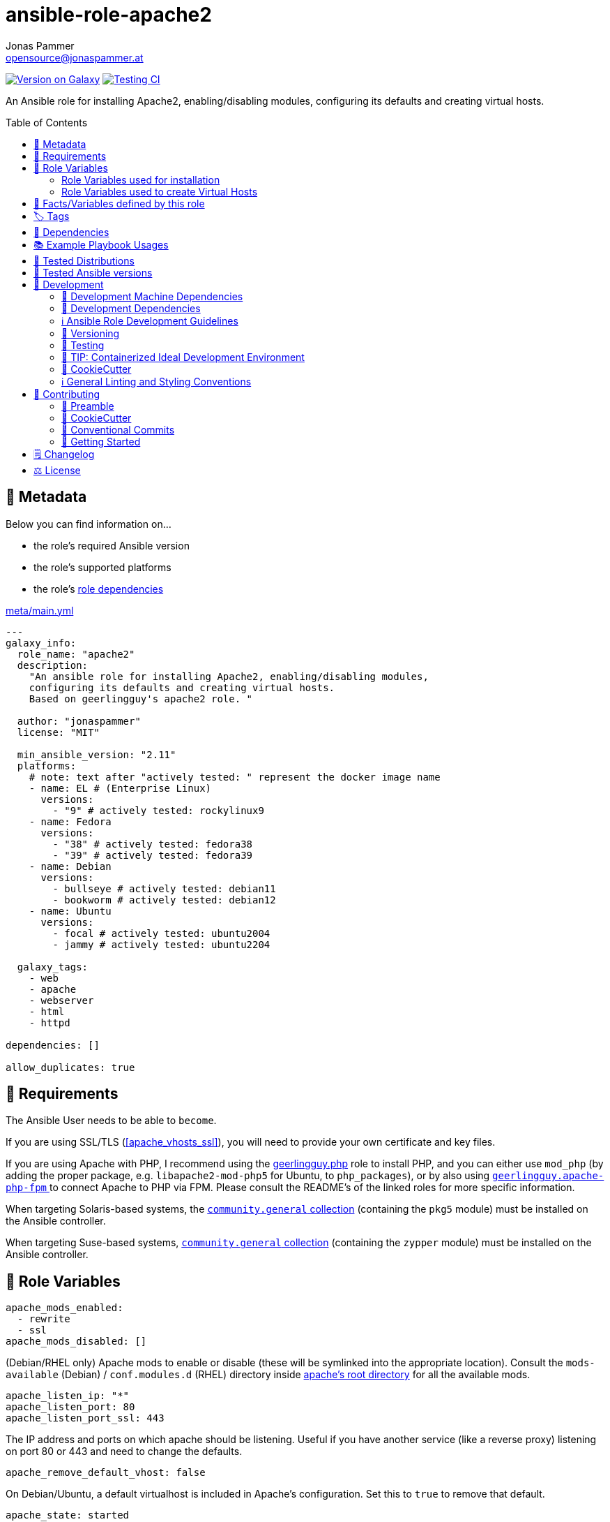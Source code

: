// This file is being generated by .github/workflows/gh-pages.yml - all local changes will be lost eventually!
= ansible-role-apache2
Jonas Pammer <opensource@jonaspammer.at>;
:toc: left
:toclevels: 2
:toc-placement!:
:source-highlighter: rouge


https://galaxy.ansible.com/jonaspammer/apache2[image:https://img.shields.io/badge/available%20on%20ansible%20galaxy-jonaspammer.apache2-brightgreen[Version on Galaxy]]
// Very Relevant Status Badges
https://github.com/JonasPammer/ansible-role-apache2/actions/workflows/ci.yml[image:https://github.com/JonasPammer/ansible-role-apache2/actions/workflows/ci.yml/badge.svg[Testing CI]]


An Ansible role for installing Apache2, enabling/disabling modules, configuring its defaults and creating virtual hosts.


toc::[]

[[meta]]
== 🔎 Metadata
Below you can find information on…

* the role's required Ansible version
* the role's supported platforms
* the role's https://docs.ansible.com/ansible/latest/user_guide/playbooks_reuse_roles.html#role-dependencies[role dependencies]

.link:meta/main.yml[]
[source,yaml]
----
---
galaxy_info:
  role_name: "apache2"
  description:
    "An ansible role for installing Apache2, enabling/disabling modules,
    configuring its defaults and creating virtual hosts.
    Based on geerlingguy's apache2 role. "

  author: "jonaspammer"
  license: "MIT"

  min_ansible_version: "2.11"
  platforms:
    # note: text after "actively tested: " represent the docker image name
    - name: EL # (Enterprise Linux)
      versions:
        - "9" # actively tested: rockylinux9
    - name: Fedora
      versions:
        - "38" # actively tested: fedora38
        - "39" # actively tested: fedora39
    - name: Debian
      versions:
        - bullseye # actively tested: debian11
        - bookworm # actively tested: debian12
    - name: Ubuntu
      versions:
        - focal # actively tested: ubuntu2004
        - jammy # actively tested: ubuntu2204

  galaxy_tags:
    - web
    - apache
    - webserver
    - html
    - httpd

dependencies: []

allow_duplicates: true
----


[[requirements]]
== 📌 Requirements
// Any prerequisites that may not be covered by this role or Ansible itself should be mentioned here.
The Ansible User needs to be able to `become`.

If you are using SSL/TLS (<<apache_vhosts_ssl>>), you will need to provide your own certificate and key files.

If you are using Apache with PHP, I recommend using the
https://github.com/geerlingguy/ansible-role-php/[geerlingguy.php] role
to install PHP, and you can either use `mod_php`
(by adding the proper package, e.g. `libapache2-mod-php5` for Ubuntu, to `php_packages`),
or by also using
https://github.com/geerlingguy/ansible-role-apache-php-fpm[`geerlingguy.apache-php-fpm` ]
to connect Apache to PHP via FPM.
Please consult the README's of the linked roles for more specific information.

When targeting Solaris-based systems,
the https://galaxy.ansible.com/community/general[`community.general` collection]
(containing the `pkg5` module) must be installed on the Ansible controller.

When targeting Suse-based systems,
https://galaxy.ansible.com/community/general[`community.general` collection]
(containing the `zypper` module) must be installed on the Ansible controller.


[[variables]]
== 📜 Role Variables
// A description of the settable variables for this role should go here
// and any variables that can/should be set via parameters to the role.
// Any variables that are read from other roles and/or the global scope (ie. hostvars, group vars, etc.)
// should be mentioned here as well.

[source,yaml]
----
apache_mods_enabled:
  - rewrite
  - ssl
apache_mods_disabled: []
----
(Debian/RHEL only)
Apache mods to enable or disable (these will be symlinked into the appropriate location).
Consult the `mods-available` (Debian) / `conf.modules.d` (RHEL) directory inside <<apache__server_root_dir,apache's root directory>> for all the available mods.

[source,yaml]
----
apache_listen_ip: "*"
apache_listen_port: 80
apache_listen_port_ssl: 443
----
The IP address and ports on which apache should be listening.
Useful if you have another service (like a reverse proxy) listening
on port 80 or 443 and need to change the defaults.

[source,yaml]
----
apache_remove_default_vhost: false
----
On Debian/Ubuntu, a default virtualhost is included in Apache's configuration.
Set this to `true` to remove that default.

[source,yaml]
----
apache_state: started
----
Set initial apache state.
Recommended values: `started` or `stopped`

[source,yaml]
----
apache_enabled: true
----
Set initial apache service status.
Recommended values: `true` or `false`

[source,yaml]
----
apache_restart_state: restarted
----
Sets the state to put apache in when a configuration change was made
(i.e., when the `restart apache` handler has been called).
Recommended values: `restarted` or `reloaded`

[[apache_default_favicon]]
[source,yaml]
----
apache_default_favicon: favicon.ico
----
Path to a file on the local Ansible Controller to be copied to the server
and used by Apache as a default favicon.

=== Role Variables used for installation

[source,yaml]
----
apache_packages: [OS-specific by default, see /defaults directory]
----
A list of package names for installing Apache2 and most-necessary utilities.

[source,yaml]
----
apache_packages_state: present
----
If you have enabled any additional repositories such as
https://launchpad.net/~ondrej/+archive/ubuntu/apache2[`ondrej/apache2`],
https://fedoraproject.org/wiki/EPEL[`EPEL`], or
http://rpms.remirepo.net/[`remi`],
you may want an easy way to upgrade versions.
To ensure so, set this to `latest`.

[source,yaml]
----
apache_enablerepo: ""
----
(RHEL/CentOS only)
The https://docs.ansible.com/ansible/latest/collections/ansible/builtin/yum_module.html#parameter-enablerepo[repository]
to use when installing Apache.
If you'd like later versions of Apache than are available in the OS's core repositories,
use a repository like
https://fedoraproject.org/wiki/EPEL[EPEL]
(which can be installed with the `repo-epel` role).

=== Role Variables used to create Virtual Hosts

[TIP]
Head over to the <<example_playbooks>>-Section for
examples showing how the produced VirtualHost-File may look like.

[NOTE]
====
This role tries to ensure a *working* apache configuration by running
https://httpd.apache.org/docs/2.4/programs/httpd.html[syntax tests for all configuration files (`-t`)]
and reverting the generated virtualhost if an error occurred.
====

[source,yaml]
----
apache_create_vhosts: true
apache_vhosts_filename: "vhosts.conf"
apache_vhosts_template: "vhosts.conf.j2"
----
If set to `true`, a vhosts file managed by the variables of this role (see below),
is created and placed in the Apache configuration folder.
If set to `false`, you can place your own vhosts file into Apache's configuration folder and skip the convenient (but more basic) one added by this role.

You can also override the template used and set a path to your own template,
if you need to further customize the layout of your VirtualHost.

[source,yaml]
----
apache_global_vhost_settings: |
  DirectoryIndex index.php index.html
----
This variable gets used *_outside any <VirtualHost> Directive_*
in the generated virtualhost file.

[WARNING]
=====
You hereby change the configurations applied to Apache's general context
(instead of changing the configurations applied to, for example, a `<VirtualHost>`/ `<Directory>`/…).

A thing to understand with this default value is that
*the `DirectoryIndex` does not _set_ but rather _append_*
(Meaning we do not reverse any other configuration made),
as noted on its Documentation page:

[quote,https://httpd.apache.org/docs/2.4/mod/mod_dir.html]
____
Multiple `DirectoryIndex` directives within the same context will add to
the list of resources to look for rather than replace.
____
=====

[source,yaml]
----
apache_vhosts:
  - servername: "local.dev"
    documentroot: "/var/www/html"
----
For each entry in this list,
a `<VirtualHost>`-Directive listening to
`{{ apache_listen_ip }}:{{ apache_listen_port }}`
will be generated.

Each entry of a list may have the following properties
(Consult the <<example_playbooks>>-Section for Examples.
Consult the linked official documentation pages for the documentation
of the actual Apache Directives they represent).

`https://httpd.apache.org/docs/2.4/mod/core.html#servername[servername]` (required)::

`https://httpd.apache.org/docs/2.4/mod/core.html#serveralias[serveralias]`::

`https://httpd.apache.org/docs/2.4/mod/core.html#serveradmin[serveradmin]`::

`https://httpd.apache.org/docs/2.4/mod/core.html#documentroot[documentroot]`::

`documentroot__link:https://httpd.apache.org/docs/2.4/mod/core.html#servername[allowoverride]`::
`AllowOverride`-Directive used inside the `<Directory>` of the `DocumentRoot`. +
Defaults to the value of `apache_vhosts_default_documentroot__allowoverride`.

`documentroot__link:https://httpd.apache.org/docs/2.4/mod/core.html#options[options]`::
`Options`-Directive used inside the `<Directory>` of the `DocumentRoot`. +
Defaults to the value of `apache_vhosts_default_documentroot__options`.

https://httpd.apache.org/docs/2.4/mod/mod_log_config.html#logformat[`logformat`]::

`https://httpd.apache.org/docs/2.4/mod/core.html#loglevel[loglevel]`::

[[apache_vhosts__errorlog]]
`https://httpd.apache.org/docs/2.4/mod/core.html#errorlog[errorlog]`::
Either a string  (representing the path. does not get automatically quoted)
or a complex data type:
+
====
`path`::
Path.
Gets enquoted in `"`.

`extra`::
Additional String to append after `path`.

`extra_parameters`::
This variable gets inserted as-is *before* the actual `ErrorLog` statement
(with an indent of 2).
+
The use case for this parameter may be to enable Conditional Logs using
`SetEnvIf` / `SetEnv` or setting a custom `LogFormat` for this ErrorLog
https://httpd.apache.org/docs/2.4/logs.html[Apache's core Documentation].
====

[[apache_vhosts__customlogs]]
`https://httpd.apache.org/docs/2.4/mod/mod_log_config.html#customlog[customlogs]`::
Array of CustomLogs.
Each Entry may either be a string (does not get automatically quoted)
or a complex data type:
+
====
`path`::
Path.
Gets enquoted in `"`.

`extra`::
Additional String to append after `path`.
Does not get quoted
(to allow for the complex additional optional parameters of CustomLog one may want to supply).


`extra_parameters`::
This variable gets inserted as-is *before* the actual `CustomLog` statement
(with an indent of 2).
+
The use case for this parameter may be to enable Conditional Logs using
`SetEnvIf` / `SetEnv` or setting a custom `LogFormat` for this specifc CustomLog
as per https://httpd.apache.org/docs/2.4/logs.html[Apache's mod_log_config Documentation].
====


`extra_parameters`::
This variable gets inserted as-is into the very end of the looped `<VirtualHost>` (with an indent of 2).


[[apache_vhosts_ssl]]
[source,yaml]
----
apache_vhosts_ssl: []
----

For each entry in this list,
a `<VirtualHost>`-Directive listening to
`{{ apache_listen_ip }}:{{ apache_listen_port_ssl }}`
will be generated.

Each entry of a list may have the following properties
(Consult the <<example_playbooks>>-Section for Examples)
(Consult the linked official documentation pages for the documentation
of the actual Apache Directives they represent).

`https://httpd.apache.org/docs/2.4/mod/core.html#servername[servername]` (required)::

`https://httpd.apache.org/docs/2.4/mod/core.html#serveralias[serveralias]`::

`https://httpd.apache.org/docs/2.4/mod/core.html#serveradmin[serveradmin]`::

`https://httpd.apache.org/docs/2.4/mod/core.html#documentroot[documentroot]`::

`documentroot__link:https://httpd.apache.org/docs/2.4/mod/core.html#servername[allowoverride]`::
`AllowOverride`-Directive used inside the `<Directory>` of the `DocumentRoot`. +
Defaults to `apache_vhosts_default_documentroot__allowoverride`.

`documentroot__link:https://httpd.apache.org/docs/2.4/mod/core.html#options[options]`::
`Options`-Directive used inside the `<Directory>` of the `DocumentRoot`.
Defaults to `apache_vhosts_default_documentroot__options`.

`no_actual_ssl`::
If set to True, the `<VirtualHost>` will have no SSL* Options.
Used only when you want a http-to-https redirect you defined in `extra_parameters`.

https://httpd.apache.org/docs/current/mod/mod_ssl.html#sslcertificatefile[ssl_certificate_file] (required)::
https://httpd.apache.org/docs/current/mod/mod_ssl.html#sslcertificatekeyfile[ssl_certificate_key_file] (required)::
https://httpd.apache.org/docs/current/mod/mod_ssl.html#sslcertificatechainfile[ssl_certificate_chain_file]::
_Please note that this Deprecated._


https://httpd.apache.org/docs/2.4/mod/mod_log_config.html#logformat[`logformat`]::

`https://httpd.apache.org/docs/2.4/mod/core.html#loglevel[loglevel]`::

`https://httpd.apache.org/docs/2.4/mod/core.html#errorlog[errorlog]`::
Equivalent of <<apache_vhosts__errorlog,apache_vhosts.errorlog>>.

`https://httpd.apache.org/docs/2.4/mod/mod_log_config.html#customlog[customlogs]`::
Array of CustomLogs.
Equivalent of <<apache_vhosts__customlogs,apache_vhosts.customlogs>>.


`extra_parameters`::
This variable gets inserted as-is into the very end of the looped `<VirtualHost>` (with an indent of 2).


[source,yaml]
----
apache_ignore_missing_ssl_certificate: true
----
If set to `false`, a given entry of `apache_vhosts_ssl`
will only be generated if its `sslcertificatefile` exists.

[source,yaml]
----
apache_ssl_protocol: "All -SSLv2 -SSLv3"
apache_ssl_cipher_suite: "AES256+EECDH:AES256+EDH"
----
These variable are used as default for every `apache_vhosts_ssl`.
They are named the same way as used in said Role variables
(except for their prefix of course).
Consult https://httpd.apache.org/docs/current/mod/mod_ssl.html[
Apache's Documentation]
for the documentation of the actual Apache Directives they represent.


[source,yaml]
----
apache_vhosts_default_documentroot__allowoverride: "All"
apache_vhosts_default_documentroot__options: "-Indexes +FollowSymLinks"
----


[[public_vars]]
== 📜 Facts/Variables defined by this role

Each variable listed in this section
is dynamically defined when executing this role (and can only be overwritten using `ansible.builtin.set_facts`) _and_
is meant to be used not just internally.


[[apache__service]]
.`pass:[apache__service]`
****
.Example Usage outside this role:
[source,yaml]
----
# handlers file for roles.xyz
- name: restart apache2
  ansible.builtin.service:
    name: "{{ apache__service | default('apache2') }}"
    state: restarted
----
****


[[apache__daemon]]
.`pass:[apache__daemon_dir]`, `pass:[apache__daemon]`
****
Executable Name and Directory of the `apache2` command.
****


[[apache__server_root_dir]]
.`pass:[apache__server_root_dir]`
****
Directory containing all Apache2 configuration (in `/etc`).
****

[[debian_is_different_note]]
[NOTE]
====
When working with any of the below configuration values you need to remember:

[quote,Comment found in a Debian 10's /etc/apache2/apache2.conf]
______
The Apache 2 web server configuration in *Debian is quite different to
upstream's suggested way* to configure the web server. This is because Debian's
default Apache2 installation attempts to make adding and removing modules,
virtual hosts, and extra configuration directives as flexible as possible, in
order to make automating the changes and administering the server as easy as
possible.
______

This means that the `pass:[apache__server_root_dir]`
*on Debian* looks like this:

.`tree /etc/apache2` of a fresh Debian 10 machine after apache2 install
----
.
├── apache2.conf
├── conf-available
│   ├── charset.conf
│   ├── localized-error-pages.conf
│   ├── other-vhosts-access-log.conf
│   ├── php7.4-fpm.conf
│   ├── security.conf
│   └── serve-cgi-bin.conf
├── conf-enabled
│   ├── charset.conf -> ../conf-available/charset.conf
│   └── …
├── envvars
├── magic
├── mods-available
│   ├── access_compat.load
│   ├── alias.load
│   ├── alias.conf
│   └── …
├── mods-enabled
│   ├── access_compat.load -> ../mods-available/access_compat.load
│   ├── alias.conf -> ../mods-available/alias.conf
│   ├── alias.load -> ../mods-available/alias.load
│   └── …
├── ports.conf
├── sites-available
│   ├── 000-default.conf
│   └── default-ssl.conf
└── sites-enabled
    └── 000-default.conf -> ../sites-available/000-default.conf
----

While #on other systems it looks like this#:

.`tree /etc/apache2` of a fresh CentOS 8 machine after apache2 install
----
.
├── conf
│   ├── httpd.conf
│   └── magic
├── conf.d
│   ├── autoindex.conf
│   ├── ssl.conf
│   ├── userdir.conf
│   └── welcome.conf
├── conf.modules.d
│   ├── 00-base.conf
│   ├── 00-dav.conf
│   ├── 00-lua.conf
│   ├── 00-mpm.conf
│   ├── 00-optional.conf
│   ├── 00-proxy.conf
│   ├── 00-ssl.conf
│   ├── 00-systemd.conf
│   ├── 01-cgi.conf
│   ├── 10-h2.conf
│   ├── 10-proxy_h2.conf
│   └── README
├── logs -> ../../var/log/httpd
│   └── …
└── modules -> ../../usr/lib64/httpd/modules
    ├── mod_access_compat.so
    ├── mod_actions.so
    ├── mod_alias.so
    └── …
----
====


[[apache__primary_configuration_file_path]]
.`pass:[apache__primary_configuration_file_path]`
****
Apache2's primary configuration file,
which http://httpd.apache.org/docs/2.4/mod/core.html#include[
`Include`]'s all the other files and contains some other Directives itself.

.Taking a look into how what is Include'ed
[TIP]
====
Debian's Apache2 Include Directives as found in `pass:[apache__primary_configuration_file_path]`:

[source,ini]
----
# Include module configuration:
IncludeOptional mods-enabled/*.load
IncludeOptional mods-enabled/*.conf

# Include list of ports to listen on
Include ports.conf

# Include of directories ignores editors' and dpkg's backup files,
# Include generic snippets of statements

IncludeOptional conf-enabled/*.conf
# Include the virtual host configurations:
IncludeOptional sites-enabled/*.conf
----

RHEL's Apache2 Include Directives as found in `pass:[apache__primary_configuration_file_path]` on a CentOS 8 Machine:

[source,ini]
----
# Dynamic Shared Object (DSO) Support
#
# To be able to use the functionality of a module which was built as a DSO you
# have to place corresponding `LoadModule' lines at this location so the
# directives contained in it are actually available _before_ they are used.
# Statically compiled modules (those listed by `httpd -l') do not need
# to be loaded here.
#
# Example:
# LoadModule foo_module modules/mod_foo.so
Include conf.modules.d/*.conf

# Supplemental configuration:
IncludeOptional conf.d/*.conf
----
====
****


[[apache__ports_configuration_file]]
.`pass:[apache__ports_configuration_file]`
*****
Apache2 Configuration File that houses the directives used
to determine listening ports for incoming connections.

On some systems this is the same as `pass:[apache__primary_configuration_file_path]`,
but on some it is an own file which is being
http://httpd.apache.org/docs/2.4/mod/core.html#include[
`Include`]-ed by said `pass:[apache__primary_configuration_file_path]`.
*****


[[apache__server_conf_dir]]
.`pass:[apache__server_conf_dir]`
****
Directory which houses all http://httpd.apache.org/docs/2.4/mod/core.html#include[
`Include`]-ed files.

This directory may not be `Include`-ed itself but have sub-directories that are being `Include`-ed.
Consult the NOTE/TIP found in <<apache__primary_configuration_file_path>>
to know what Directories are being `Include`-ed by default on different OS'es.
****

[[apache__default_log_dir]]
.`pass:[apache__default_log_dir]`
****
Directory in `/var` used by default for all virtual hosts.

The below output shows the typical default file contents
of this folder for the major distros:

.RedHat
----
[root@instance-py3-ansible-5 /]# ls -l /var/log/httpd/
total 8
-rw-r--r-- 1 root root   0 Jun 11 11:16 access_log
-rw-r--r-- 1 root root 980 Jun 11 11:16 error_log
-rw-r--r-- 1 root root   0 Jun 11 11:16 ssl_access_log
-rw-r--r-- 1 root root 328 Jun 11 11:16 ssl_error_log
-rw-r--r-- 1 root root   0 Jun 11 11:16 ssl_request_log
----

.Debian
----
root@instance-py3-ansible-5-debian10:/# ls -l /var/log/apache2
total 4
-rw-r----- 1 root adm     0 Aug 29 10:17 access.log
-rw-r----- 1 root adm  2133 Aug 29 10:18 error.log
-rw-r--r-- 1 root root    0 Aug 29 10:18 local2-error.log
-rw-r----- 1 root adm     0 Aug 29 10:17 other_vhosts_access.log
----
****


[[tags]]
== 🏷️ Tags

// Checkout https://github.com/tribe29/ansible-collection-tribe29.checkmk/blob/main/roles/server/README.md#tags
// for an awesome example of grouping tasks using tags

Tasks are tagged with the following
https://docs.ansible.com/ansible/latest/user_guide/playbooks_tags.html#adding-tags-to-roles[tags]:

[cols="1,1"]
|===
|Tag | Purpose

2+| This role does not have officially documented tags yet.

// | download-xyz
// |
// | install-prerequisites
// |
// | install
// |
// | create-xyz
// |
|===

You can use Ansible to skip tasks, or only run certain tasks by using these tags. By default, all tasks are run when no tags are specified.


[[dependencies]]
== 👫 Dependencies
// A list of other roles should go here,
// plus any details in regard to parameters that may need to be set for other roles,
// or variables that are used from other roles.



[[example_playbooks]]
== 📚 Example Playbook Usages
// Including examples of how to use this role in a playbook for common scenarios is always nice for users.

[NOTE]
====
This role is part of https://github.com/JonasPammer/ansible-roles[
many compatible purpose-specific roles of mine].

The machine needs to be prepared.
In CI, this is done in `molecule/resources/prepare.yml`
which sources its soft dependencies from `requirements.yml`:

.link:molecule/resources/prepare.yml[]
[source,yaml]
----
---
- name: prepare
  hosts: all
  become: true
  gather_facts: false

  roles:
    - role: jonaspammer.bootstrap
    #    - name: jonaspammer.core_dependencies
----

The following diagram is a compilation of the "soft dependencies" of this role
as well as the recursive tree of their soft dependencies.

image:https://raw.githubusercontent.com/JonasPammer/ansible-roles/master/graphs/dependencies_apache2.svg[
requirements.yml dependency graph of jonaspammer.apache2]
====


.Standard Installation (no variables)
====
* The following yaml:
+
[source,yaml]
----
roles:
  - role: jonaspammer.apache2
----
+
generates the following VirtualHost:
+
[source]
-----
# Ansible managed
DirectoryIndex index.php index.html
<VirtualHost *:80>
    ServerName local.dev
    DocumentRoot "/var/www/html"

    <Directory "/var/www/html">
        AllowOverride All
        Options -Indexes +FollowSymLinks
        Require all granted
    </Directory>
</VirtualHost>
-----
+
For Reference, this is the default vhost shipped with Debian/Ubuntu systems
(which can be removed by setting `apache_remove_default_vhost` to true)
+
[source]
-----
<VirtualHost *:80>
        ServerAdmin webmaster@localhost
        DocumentRoot /var/www/html

        ErrorLog ${APACHE_LOG_DIR}/error.log
        CustomLog ${APACHE_LOG_DIR}/access.log combined
</VirtualHost>
-----

Given no role configuration, the deviance's from just installing Apache2 yourself are

* certain modules get activated by default (`<<apache_mods_enabled>>`).
* the system will have the above demonstrated VirtualHost
* On initial install, a file with the name of `favicon.ico` (sourced from <<apache_default_favicon>>) will be placed into `/var/www/html`
if there was no file with said name before. This favicon, by default, resembles the Ansible logo as found on Wikimedia.

_Please note that this role does *not* delete the contents of `/var/www/html`
(not even if it got created by/after apache2 initial install)._
====


.Logging
====
* The following yaml:
+
[source,yaml]
----
roles:
  - role: jonaspammer.apache2

vars:
  apache_vhost_filename: "local2.dev.conf"
  apache_vhosts:
    - servername: "wwww.local2.dev"
      loglevel: info
      errorlog: "{{ apache__default_log_dir }}/local2-error.log"
      customlog:
        path: "${{ apache__default_log_dir }}/local2-access.log"
        extra: "combined"
----
+
generates the following VirtualHost:
+
[source]
-----
# Ansible managed.

TODO
-----
====


.Usage of `extra_parameters`
====
[TIP]
======
The pipe symbol at the end of a line in YAML signifies that any indented text that follows
should be interpreted as a multi-line scalar value.
See https://yaml-multiline.info/[yaml-multiline.info] for interactive explanation.
======

* The following yaml:
+
[source,yaml]
----
roles:
  - role: jonaspammer.apache2

vars:
  apache_vhost_filename: "myvhost.conf"
  apache_vhosts:
    - servername: "www.local.dev"
      serveralias: "local.dev"
      documentroot: "/var/www/html"
      extra_parameters: |
          # Redirect all requests to 'www' subdomain. Apache 2.4+
          RewriteEngine On
          RewriteCond %{HTTP_HOST} !^www\. [NC]
          RewriteRule ^(.*)$ %{REQUEST_SCHEME}://www.%{HTTP_HOST}%{REQUEST_URI} [R=302,L]
----
+
generates the following VirtualHost:
+
[source]
-----
# Ansible managed.

TODO
-----


* The following yaml:
+
[source,yaml]
----
roles:
  - role: jonaspammer.apache2

vars:
  apache_vhost_filename: "myvhost.conf"
  apache_vhosts:
    - servername: "srvcmk.intra.jonaspammer.com"
      extra_parameters: |
        Redirect / {{ checkmk_site_url }}

----
+
generates the following VirtualHost:
+
[source]
-----
# Ansible managed.
DirectoryIndex index.php index.html
<VirtualHost *:80>
    ServerName srvcmk.intra.jonaspammer.com

    Redirect / http://srvcmk.intra.jonaspammer.at/master
</VirtualHost>
-----
====

.Creating your own virtualhost file / Integrate into a role
====
_The apache2 role may be executed multiple times in a play, with the primary purpose of
https://docs.ansible.com/ansible/latest/user_guide/playbooks_reuse_roles.html#using-allow-duplicates-true[this allowance]
being to be able to create virtualhosts._

[source,yaml,subs="+quotes,macros"]
----
- tasks:
    pass:[#]...
    - name: Generate Apache2 VirtualHost.
      ansible.builtin.#include_role#: "apache2"
      vars:
        #apache_vhost_filename: "myapp.conf"#
        apache_vhosts:
          - servername: "www.myapp.dev"
            serveralias: "myapp.dev"
            DocumentRoot: "/opt/myapp"
    pass:[#]...
----
====


[[tested-distributions]]
== 🧪 Tested Distributions

A role may work on different *distributions*, like Red Hat Enterprise Linux (RHEL),
even though there is no test for this exact distribution.

// good reference for what to follow -- most starred and pinned project of geerlingguy:
// https://github.com/geerlingguy/ansible-role-docker/blob/master/.github/workflows/ci.yml
|===
| OS Family | Distribution | Distribution Release Date | Distribution End of Life | Accompanying Docker Image

// https://endoflife.date/rocky-linux
| Rocky
| Rocky Linux 8 (https://www.howtogeek.com/devops/is-rocky-linux-the-new-centos/[RHEL/CentOS 8 in disguise])
| 2021-06
| 2029-05
| https://github.com/geerlingguy/docker-rockylinux8-ansible/actions?query=workflow%3ABuild[image:https://github.com/geerlingguy/docker-rockylinux8-ansible/workflows/Build/badge.svg?branch=master[CI]]

| Rocky
| Rocky Linux 9
| 2022-07
| 2032-05
| https://github.com/geerlingguy/docker-rockylinux9-ansible/actions?query=workflow%3ABuild[image:https://github.com/geerlingguy/docker-rockylinux9-ansible/workflows/Build/badge.svg?branch=master[CI]]

// https://endoflife.date/fedora (13 Months)
| RedHat
| Fedora 39
| 2023-11
| 2024-12
| https://github.com/geerlingguy/docker-fedora39-ansible/actions?query=workflow%3ABuild[image:https://github.com/geerlingguy/docker-fedora39-ansible/workflows/Build/badge.svg?branch=master[CI]]

// https://ubuntu.com/about/release-cycle
| Debian
| Ubuntu 20.04 LTS
| 2021-04
| 2025-04
| https://github.com/geerlingguy/docker-ubuntu2004-ansible/actions?query=workflow%3ABuild[image:https://github.com/geerlingguy/docker-ubuntu2004-ansible/workflows/Build/badge.svg?branch=master[CI]]

| Debian
| Ubuntu 22.04 LTS
| 2022-04
| 2027-04
| https://github.com/geerlingguy/docker-ubuntu2204-ansible/actions?query=workflow%3ABuild[image:https://github.com/geerlingguy/docker-ubuntu2204-ansible/workflows/Build/badge.svg?branch=master[CI]]

// https://wiki.debian.org/DebianReleases
// https://wiki.debian.org/LTS
| Debian
| Debian 11
| 2021-08
| 2024-06 (2026-06 LTS)
| https://github.com/geerlingguy/docker-debian11-ansible/actions?query=workflow%3ABuild[image:https://github.com/geerlingguy/docker-debian11-ansible/workflows/Build/badge.svg?branch=master[CI]]

| Debian
| Debian 12
| 2023-06
| 2026-06 (2028-06 LTS)
| https://github.com/geerlingguy/docker-debian12-ansible/actions?query=workflow%3ABuild[image:https://github.com/geerlingguy/docker-debian12-ansible/workflows/Build/badge.svg?branch=master[CI]]
|===


[[tested-ansible-versions]]
== 🧪 Tested Ansible versions

The tested ansible versions try to stay equivalent with the
https://github.com/ansible-collections/community.general#tested-with-ansible[
support pattern of Ansible's `community.general` collection].
As of writing this is:

* 2.13 (Ansible 6)
* 2.14 (Ansible 7)
* 2.15 (Ansible 8)
* 2.16 (Ansible 9)


[[development]]
== 📝 Development
// Badges about Conventions in this Project
https://conventionalcommits.org[image:https://img.shields.io/badge/Conventional%20Commits-1.0.0-yellow.svg[Conventional Commits]]
https://results.pre-commit.ci/latest/github/JonasPammer/ansible-role-apache2/master[image:https://results.pre-commit.ci/badge/github/JonasPammer/ansible-role-apache2/master.svg[pre-commit.ci status]]
// image:https://img.shields.io/badge/pre--commit-enabled-brightgreen?logo=pre-commit&logoColor=white[pre-commit, link=https://github.com/pre-commit/pre-commit]

[[development-system-dependencies]]
=== 📌 Development Machine Dependencies

* Python 3.10 or greater
* Docker

[[development-dependencies]]
=== 📌 Development Dependencies
Development Dependencies are defined in a
https://pip.pypa.io/en/stable/user_guide/#requirements-files[pip requirements file]
named `requirements-dev.txt`.
Example Installation Instructions for Linux are shown below:

----
# "optional": create a python virtualenv and activate it for the current shell session
$ python3 -m venv venv
$ source venv/bin/activate

$ python3 -m pip install -r requirements-dev.txt
----

[[development-guidelines]]
=== ℹ️ Ansible Role Development Guidelines

Please take a look at my https://github.com/JonasPammer/cookiecutter-ansible-role/blob/master/ROLE_DEVELOPMENT_GUIDELINES.adoc[
Ansible Role Development Guidelines].

If interested, I've also written down some
https://github.com/JonasPammer/cookiecutter-ansible-role/blob/master/ROLE_DEVELOPMENT_TIPS.adoc[
General Ansible Role Development (Best) Practices].

[[versioning]]
=== 🔢 Versioning

Versions are defined using https://git-scm.com/book/en/v2/Git-Basics-Tagging[Tags],
which in turn are https://galaxy.ansible.com/docs/contributing/version.html[recognized and used] by Ansible Galaxy.

*Versions must not start with `v`.*

When a new tag is pushed, https://github.com/JonasPammer/ansible-role-apache2/actions/workflows/release-to-galaxy.yml[
a GitHub CI workflow]
(image:https://github.com/JonasPammer/ansible-role-apache2/actions/workflows/release-to-galaxy.yml/badge.svg[Release CI])
takes care of importing the role to my Ansible Galaxy Account.

[[testing]]
=== 🧪 Testing
Automatic Tests are run on each Contribution using GitHub Workflows.

The Tests primarily resolve around running https://molecule.readthedocs.io/en/latest/[Molecule]
on a <<tested-distributions,varying set of linux distributions>>
and using <<tested-ansible-versions,various ansible versions>>.

The molecule test also includes a step which lints all ansible playbooks using
https://github.com/ansible/ansible-lint#readme[`ansible-lint`]
to check for best practices and behaviour that could potentially be improved.

To run the tests, simply run `tox` on the command line.
You can pass an optional environment variable to define the distribution of the
Docker container that will be spun up by molecule:

----
$ MOLECULE_DISTRO=ubuntu2204 tox
----

For a list of possible values fed to `MOLECULE_DISTRO`,
take a look at the matrix defined in link:.github/workflows/ci.yml[].

==== 🐛 Debugging a Molecule Container

1. Run your molecule tests with the option `MOLECULE_DESTROY=never`, e.g.:
+
[subs="quotes,macros"]
----
$ *MOLECULE_DESTROY=never MOLECULE_DISTRO=#ubuntu1604# tox -e py3-ansible-#5#*
...
  TASK [ansible-role-pip : (redacted).] pass:[************************]
  failed: [instance-py3-ansible-9] => changed=false
...
 pass:[___________________________________ summary ____________________________________]
  pre-commit: commands succeeded
ERROR:   py3-ansible-9: commands failed
----

2. Find out the name of the molecule-provisioned docker container:
+
[subs="quotes"]
----
$ *docker ps*
#30e9b8d59cdf#   geerlingguy/docker-debian12-ansible:latest   "/lib/systemd/systemd"   8 minutes ago   Up 8 minutes                                                                                                    instance-py3-ansible-9
----

3. Get into a bash Shell of the container, and do your debugging:
+
[subs="quotes"]
----
$ *docker exec -it #30e9b8d59cdf# /bin/bash*

root@instance-py3-ansible-2:/#
----
+
[TIP]
====
If the failure you try to debug is part of your `verify.yml` step and not the actual `converge.yml`,
you may want to know that the output of ansible's modules (`vars`), hosts (`hostvars`) and
environment variables have been stored into files on both the provisioner and inside the docker machine under:
* `/var/tmp/vars.yml` (contains host variables under the `hostvars` key)
* `/var/tmp/environment.yml`
`grep`, `cat` or transfer these as you wish!
====
+
[TIP]
=====
You may also want to know that the files mentioned in the admonition above
are attached to the *GitHub CI Artifacts* of a given Workflow run. +
This allows one to check the difference between runs
and thus help in debugging what caused the bit-rot or failure in general.

image::https://user-images.githubusercontent.com/32995541/178442403-e15264ca-433a-4bc7-95db-cfadb573db3c.png[]
=====

4. After you finished your debugging, exit it and destroy the container:
+
[subs="quotes"]
----
root@instance-py3-ansible-2:/# *exit*

$ *docker stop #30e9b8d59cdf#*

$ *docker container rm #30e9b8d59cdf#*
_or_
$ *docker container prune*
----

==== 🐛 Debugging installed package versions locally

Although a standard feature in tox 3, this https://github.com/tox-dev/tox/pull/2794[now] only happens when tox recognizes the presence of a CI variable.
For example:

----
$ CI=true tox
----


[[development-container-extra]]
=== 🧃 TIP: Containerized Ideal Development Environment

This Project offers a definition for a "1-Click Containerized Development Environment".

This Container even enables one to run docker containers inside of it (Docker-In-Docker, dind),
allowing for molecule execution.

To use it:

1. Ensure you fullfill the link:https://code.visualstudio.com/docs/remote/containers#_system-requirements[
   the System requirements of Visual Studio Code Development Containers],
   optionally following the __Installation__-Section of the linked page section. +
   This includes: Installing Docker, Installing Visual Studio Code itself, and Installing the necessary Extension.
2. Clone the project to your machine
3. Open the folder of the repo in Visual Studio Code (_File - Open Folder…_).
4. If you get a prompt at the lower right corner informing you about the presence of the devcontainer definition,
you can press the accompanying button to enter it.
*Otherwise,* you can also execute the Visual Studio Command `Remote-Containers: Open Folder in Container` yourself (_View - Command Palette_ -> _type in the mentioned command_).

[TIP]
====
I recommend using `Remote-Containers: Rebuild Without Cache and Reopen in Container`
once here and there as the devcontainer feature does have some problems recognizing
changes made to its definition properly some times.
====

[NOTE]
=====
You may need to configure your host system to enable the container to use your SSH/GPG Keys.

The procedure is described https://code.visualstudio.com/remote/advancedcontainers/sharing-git-credentials[
in the official devcontainer docs under "Sharing Git credentials with your container"].
=====


[[cookiecutter]]
=== 🍪 CookieCutter

This Project shall be kept in sync with
https://github.com/JonasPammer/cookiecutter-ansible-role[the CookieCutter it was originally templated from]
using https://github.com/cruft/cruft[cruft] (if possible) or manual alteration (if needed)
to the best extend possible.

.Official Example Usage of `cruft update`
____
image::https://raw.githubusercontent.com/cruft/cruft/master/art/example_update.gif[Official Example Usage of `cruft update`]
____

==== 🕗 Changelog
When a new tag is pushed, an appropriate GitHub Release will be created
by the Repository Maintainer to provide a proper human change log with a title and description.


[[pre-commit]]
=== ℹ️ General Linting and Styling Conventions
General Linting and Styling Conventions are
https://stackoverflow.blog/2020/07/20/linters-arent-in-your-way-theyre-on-your-side/[*automatically* held up to Standards]
by various https://pre-commit.com/[`pre-commit`] hooks, at least to some extend.

Automatic Execution of pre-commit is done on each Contribution using
https://pre-commit.ci/[`pre-commit.ci`]<<note_pre-commit-ci,*>>.
Pull Requests even automatically get fixed by the same tool,
at least by hooks that automatically alter files.

[NOTE]
====
Not to confuse:
Although some pre-commit hooks may be able to warn you about script-analyzed flaws in syntax or even code to some extend (for which reason pre-commit's hooks are *part of* the test suite),
pre-commit itself does not run any real Test Suites.
For Information on Testing, see <<testing>>.
====

[TIP]
====
[[note_pre-commit-ci]]
Nevertheless, I recommend you to integrate pre-commit into your local development workflow yourself.

This can be done by cd'ing into the directory of your cloned project and running `pre-commit install`.
Doing so will make git run pre-commit checks on every commit you make,
aborting the commit themselves if a hook alarm'ed.

You can also, for example, execute pre-commit's hooks at any time by running `pre-commit run --all-files`.
====


[[contributing]]
== 💪 Contributing
image:https://img.shields.io/badge/PRs-welcome-brightgreen.svg?style=flat-square[PRs Welcome]
https://open.vscode.dev/JonasPammer/ansible-role-apache2[image:https://img.shields.io/static/v1?logo=visualstudiocode&label=&message=Open%20in%20Visual%20Studio%20Code&labelColor=2c2c32&color=007acc&logoColor=007acc[Open in Visual Studio Code]]

// Included in README.adoc
:toc:
:toclevels: 3

The following sections are generic in nature and are used to help new contributors.
The actual "Development Documentation" of this project is found under <<development>>.

=== 🤝 Preamble
First off, thank you for considering contributing to this Project.

Following these guidelines helps to communicate that you respect the time of the developers managing and developing this open source project.
In return, they should reciprocate that respect in addressing your issue, assessing changes, and helping you finalize your pull requests.

[[cookiecutter--contributing]]
=== 🍪 CookieCutter
This Project owns many of its files to
https://github.com/JonasPammer/cookiecutter-ansible-role[the CookieCutter it was originally templated from].

Please check if the edit you have in mind is actually applicable to the template
and if so make an appropriate change there instead.
Your change may also be applicable partly to the template
as well as partly to something specific to this project,
in which case you would be creating multiple PRs.

=== 💬 Conventional Commits

A casual contributor does not have to worry about following
https://github.com/JonasPammer/JonasPammer/blob/master/demystifying/conventional_commits.adoc[__the spec__]
https://www.conventionalcommits.org/en/v1.0.0/[__by definition__],
as pull requests are being squash merged into one commit in the project.
Only core contributors, i.e. those with rights to push to this project's branches, must follow it
(e.g. to allow for automatic version determination and changelog generation to work).

=== 🚀 Getting Started

Contributions are made to this repo via Issues and Pull Requests (PRs).
A few general guidelines that cover both:

* Search for existing Issues and PRs before creating your own.
* If you've never contributed before, see https://auth0.com/blog/a-first-timers-guide-to-an-open-source-project/[
  the first timer's guide on Auth0's blog] for resources and tips on how to get started.

==== Issues

Issues should be used to report problems, request a new feature, or to discuss potential changes *before* a PR is created.
When you https://github.com/JonasPammer/ansible-role-apache2/issues/new[
create a new Issue], a template will be loaded that will guide you through collecting and providing the information we need to investigate.

If you find an Issue that addresses the problem you're having,
please add your own reproduction information to the existing issue *rather than creating a new one*.
Adding a https://github.blog/2016-03-10-add-reactions-to-pull-requests-issues-and-comments/[reaction]
can also help be indicating to our maintainers that a particular problem is affecting more than just the reporter.

==== Pull Requests

PRs to this Project are always welcome and can be a quick way to get your fix or improvement slated for the next release.
https://blog.ploeh.dk/2015/01/15/10-tips-for-better-pull-requests/[In general], PRs should:

* Only fix/add the functionality in question *OR* address wide-spread whitespace/style issues, not both.
* Add unit or integration tests for fixed or changed functionality (if a test suite already exists).
* *Address a single concern*
* *Include documentation* in the repo
* Be accompanied by a complete Pull Request template (loaded automatically when a PR is created).

For changes that address core functionality or would require breaking changes (e.g. a major release),
it's best to open an Issue to discuss your proposal first.

In general, we follow the "fork-and-pull" Git workflow

1. Fork the repository to your own Github account
2. Clone the project to your machine
3. Create a branch locally with a succinct but descriptive name
4. Commit changes to the branch
5. Following any formatting and testing guidelines specific to this repo
6. Push changes to your fork
7. Open a PR in our repository and follow the PR template so that we can efficiently review the changes.


[[changelog]]
== 🗒 Changelog
Please refer to the
https://github.com/JonasPammer/ansible-role-apache2/releases[Release Page of this Repository]
for a human changelog of the corresponding
https://github.com/JonasPammer/ansible-role-apache2/tags[Tags (Versions) of this Project].

Note that this Project adheres to Semantic Versioning.
Please report any accidental breaking changes of a minor version update.


[[license]]
== ⚖️ License

.link:LICENSE[]
----
MIT License

Copyright (c) 2022, Jonas Pammer

Permission is hereby granted, free of charge, to any person obtaining a copy
of this software and associated documentation files (the "Software"), to deal
in the Software without restriction, including without limitation the rights
to use, copy, modify, merge, publish, distribute, sublicense, and/or sell
copies of the Software, and to permit persons to whom the Software is
furnished to do so, subject to the following conditions:

The above copyright notice and this permission notice shall be included in all
copies or substantial portions of the Software.

THE SOFTWARE IS PROVIDED "AS IS", WITHOUT WARRANTY OF ANY KIND, EXPRESS OR
IMPLIED, INCLUDING BUT NOT LIMITED TO THE WARRANTIES OF MERCHANTABILITY,
FITNESS FOR A PARTICULAR PURPOSE AND NONINFRINGEMENT. IN NO EVENT SHALL THE
AUTHORS OR COPYRIGHT HOLDERS BE LIABLE FOR ANY CLAIM, DAMAGES OR OTHER
LIABILITY, WHETHER IN AN ACTION OF CONTRACT, TORT OR OTHERWISE, ARISING FROM,
OUT OF OR IN CONNECTION WITH THE SOFTWARE OR THE USE OR OTHER DEALINGS IN THE
SOFTWARE.
----

